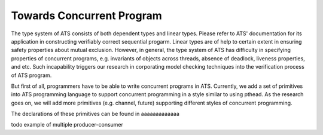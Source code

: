 .. |PostItem| replace:: aaaaaaaaaaaaa

Towards Concurrent Program
=====================================

The type system of ATS consists of both dependent types and linear types. Please refer
to ATS' documentation for its application in constructing verifiably correct sequential
progarm. Linear types are of help to certain extent in ensuring safety properties about
mutual exclusion. However, in general, the type system of ATS has difficulty in
specifying properties of concurrent programs, e.g. invariants of objects across threads, 
absence of deadlock, liveness properties, and etc. Such incapability triggers our
research in corporating model checking techniques into the verification process of ATS
program.

But first of all, programmers have to be able to write concurrent programs in ATS.
Currently, we add a set of primitives into ATS programming language to support concurrent
programming in a style similar to using pthead. As the research goes on, we will add more 
primitives (e.g. channel, future) supporting different styles of concurrent programming.

The declarations of these primitives can be found in 
|PostItem|

todo example of multiple producer-consumer


